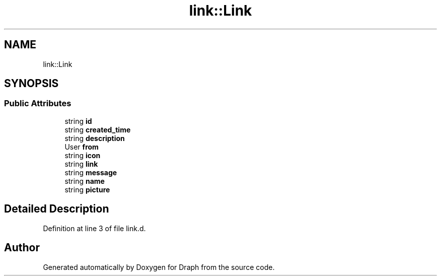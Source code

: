 .TH "link::Link" 3 "Mon Apr 22 2019" "Version 0.1.0" "Draph" \" -*- nroff -*-
.ad l
.nh
.SH NAME
link::Link
.SH SYNOPSIS
.br
.PP
.SS "Public Attributes"

.in +1c
.ti -1c
.RI "string \fBid\fP"
.br
.ti -1c
.RI "string \fBcreated_time\fP"
.br
.ti -1c
.RI "string \fBdescription\fP"
.br
.ti -1c
.RI "User \fBfrom\fP"
.br
.ti -1c
.RI "string \fBicon\fP"
.br
.ti -1c
.RI "string \fBlink\fP"
.br
.ti -1c
.RI "string \fBmessage\fP"
.br
.ti -1c
.RI "string \fBname\fP"
.br
.ti -1c
.RI "string \fBpicture\fP"
.br
.in -1c
.SH "Detailed Description"
.PP 
Definition at line 3 of file link\&.d\&.

.SH "Author"
.PP 
Generated automatically by Doxygen for Draph from the source code\&.
